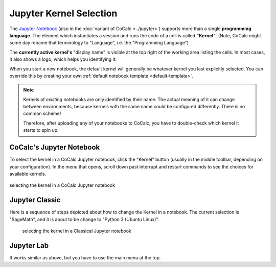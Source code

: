 .. index:: Jupyter Notebooks; kernel selection
.. index:: Kernel (Jupyter)
.. _jupyter-change-kernel:

================================
Jupyter Kernel Selection
================================

The `Jupyter Notebook <https://jupyter.org/>`_ (also in the :doc:`variant of CoCalc <../jupyter>`)
supports more than a single **programming language**.
The element which instantiates a session and runs the code of a cell is called **"Kernel"**.
(Note, CoCalc might some day rename that terminology to "Language", i.e. the "Programming Language")

The **currently active kernel's** "display name" is visible at the top right of the working area listing the cells.
In most cases, it also shows a logo, which helps you identifying it.

When you start a new notebook, the default kernel will generally be whatever kernel you last explicitly selected.
You can override this by creating your own :ref:`default notebook template <default-template>`.

.. note::

    Kernels of *existing* notebooks are only identified by their name.
    The actual meaning of it can change between environments,
    because kernels with the same name could be configured differently.
    There is no common scheme!

    Therefore, after uploading any of your notebooks to CoCalc,
    you have to double-check which kernel it starts to spin up.

CoCalc's Jupyter Notebook
=============================

To select the kernel in a CoCalc Jupyter notebook, click the "Kernel" button (usually in the middle toolbar, depending on your configuration).
In the menu that opens, scroll down past interrupt and restart commands to see the choices for available kernels.

.. figure:: img/jupyter-kernel.png
     :width: 100%
     :align: center

     selecting the kernel in a CoCalc Jupyter notebook


Jupyter Classic
=========================

Here is a sequence of steps depicted about how to change the Kernel in a notebook.
The current selection is "SageMath", and it is about to be change to "Python 3 (Ubuntu Linux)".

.. figure:: img/jupyter-classic-change-kernel.png
    :width: 100%

    selecting the kernel in a Classical Jupyter notebook

Jupyter Lab
======================

It works similar as above, but you have to use the main menu at the top.



